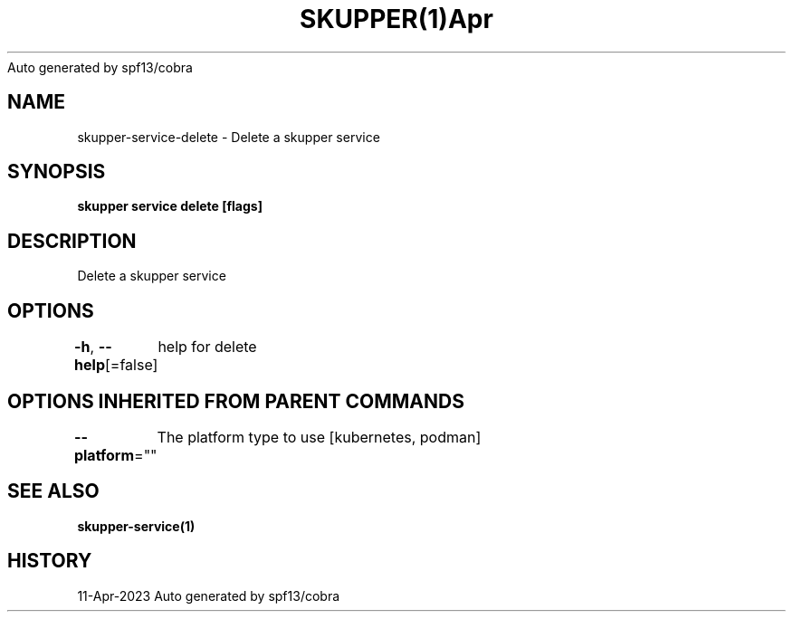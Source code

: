 .nh
.TH SKUPPER(1)Apr 2023
Auto generated by spf13/cobra

.SH NAME
.PP
skupper\-service\-delete \- Delete a skupper service


.SH SYNOPSIS
.PP
\fBskupper service delete  [flags]\fP


.SH DESCRIPTION
.PP
Delete a skupper service


.SH OPTIONS
.PP
\fB\-h\fP, \fB\-\-help\fP[=false]
	help for delete


.SH OPTIONS INHERITED FROM PARENT COMMANDS
.PP
\fB\-\-platform\fP=""
	The platform type to use [kubernetes, podman]


.SH SEE ALSO
.PP
\fBskupper\-service(1)\fP


.SH HISTORY
.PP
11\-Apr\-2023 Auto generated by spf13/cobra
